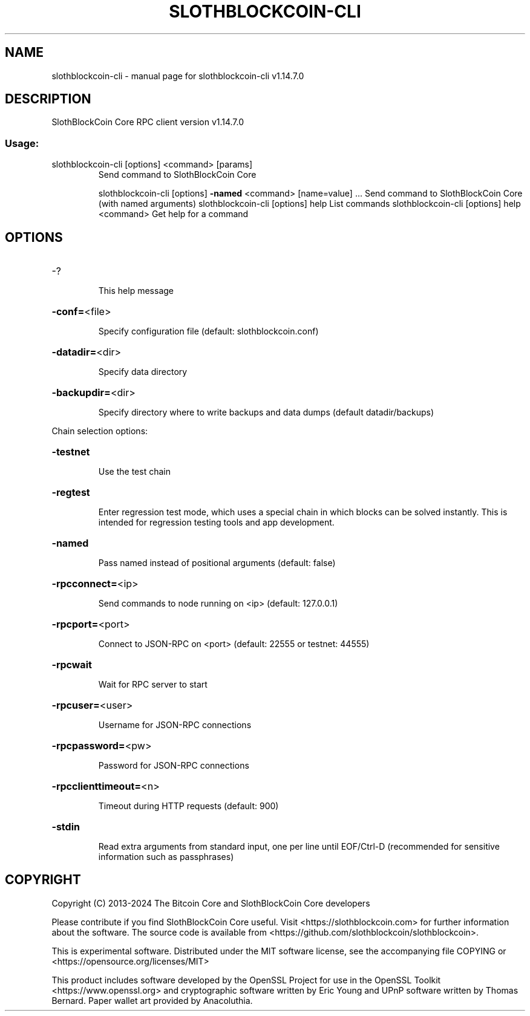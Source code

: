 .\" DO NOT MODIFY THIS FILE!  It was generated by help2man 1.49.1.
.TH SLOTHBLOCKCOIN-CLI "1" "February 2024" "slothblockcoin-cli v1.14.7.0" "User Commands"
.SH NAME
slothblockcoin-cli \- manual page for slothblockcoin-cli v1.14.7.0
.SH DESCRIPTION
SlothBlockCoin Core RPC client version v1.14.7.0
.SS "Usage:"
.TP
slothblockcoin\-cli [options] <command> [params]
Send command to SlothBlockCoin Core
.IP
slothblockcoin\-cli [options] \fB\-named\fR <command> [name=value] ... Send command to SlothBlockCoin Core (with named arguments)
slothblockcoin\-cli [options] help                List commands
slothblockcoin\-cli [options] help <command>      Get help for a command
.SH OPTIONS
.HP
\-?
.IP
This help message
.HP
\fB\-conf=\fR<file>
.IP
Specify configuration file (default: slothblockcoin.conf)
.HP
\fB\-datadir=\fR<dir>
.IP
Specify data directory
.HP
\fB\-backupdir=\fR<dir>
.IP
Specify directory where to write backups and data dumps (default
datadir/backups)
.PP
Chain selection options:
.HP
\fB\-testnet\fR
.IP
Use the test chain
.HP
\fB\-regtest\fR
.IP
Enter regression test mode, which uses a special chain in which blocks
can be solved instantly. This is intended for regression testing
tools and app development.
.HP
\fB\-named\fR
.IP
Pass named instead of positional arguments (default: false)
.HP
\fB\-rpcconnect=\fR<ip>
.IP
Send commands to node running on <ip> (default: 127.0.0.1)
.HP
\fB\-rpcport=\fR<port>
.IP
Connect to JSON\-RPC on <port> (default: 22555 or testnet: 44555)
.HP
\fB\-rpcwait\fR
.IP
Wait for RPC server to start
.HP
\fB\-rpcuser=\fR<user>
.IP
Username for JSON\-RPC connections
.HP
\fB\-rpcpassword=\fR<pw>
.IP
Password for JSON\-RPC connections
.HP
\fB\-rpcclienttimeout=\fR<n>
.IP
Timeout during HTTP requests (default: 900)
.HP
\fB\-stdin\fR
.IP
Read extra arguments from standard input, one per line until EOF/Ctrl\-D
(recommended for sensitive information such as passphrases)
.SH COPYRIGHT
Copyright (C) 2013-2024 The Bitcoin Core and SlothBlockCoin Core developers

Please contribute if you find SlothBlockCoin Core useful. Visit
<https://slothblockcoin.com> for further information about the software.
The source code is available from <https://github.com/slothblockcoin/slothblockcoin>.

This is experimental software.
Distributed under the MIT software license, see the accompanying file COPYING
or <https://opensource.org/licenses/MIT>

This product includes software developed by the OpenSSL Project for use in the
OpenSSL Toolkit <https://www.openssl.org> and cryptographic software written by
Eric Young and UPnP software written by Thomas Bernard. Paper wallet art
provided by Anacoluthia.
